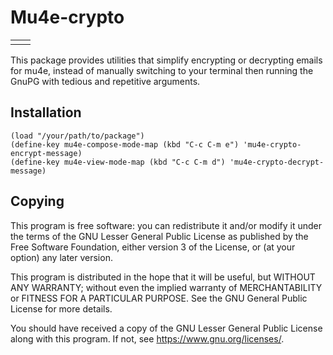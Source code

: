 * Mu4e-crypto
[[https://www.gnu.org/licenses/gpl-3.0][file:https://img.shields.io/badge/License-GPLv3-blue.svg]]

| [[https://sm.ms/image/Y1FzRZMJkNSXxEc][file:https://s2.loli.net/2023/12/18/Y1FzRZMJkNSXxEc.gif]] | [[https://sm.ms/image/6RVY1KvaEtk4rpg][file:https://s2.loli.net/2023/12/18/6RVY1KvaEtk4rpg.gif]] |

This package provides utilities that simplify encrypting or decrypting emails for mu4e, instead of manually switching to your terminal then running the GnuPG with tedious and repetitive arguments.
** Installation
#+BEGIN_SRC
(load "/your/path/to/package")
(define-key mu4e-compose-mode-map (kbd "C-c C-m e") 'mu4e-crypto-encrypt-message)
(define-key mu4e-view-mode-map (kbd "C-c C-m d") 'mu4e-crypto-decrypt-message)
#+END_SRC
** Copying
This program is free software: you can redistribute it and/or modify
it under the terms of the GNU Lesser General Public License as
published by the Free Software Foundation, either version 3 of the
License, or (at your option) any later version.

This program is distributed in the hope that it will be useful, but
WITHOUT ANY WARRANTY; without even the implied warranty of
MERCHANTABILITY or FITNESS FOR A PARTICULAR PURPOSE. See the GNU
General Public License for more details.

You should have received a copy of the GNU Lesser General Public License
along with this program. If not, see <https://www.gnu.org/licenses/>.
